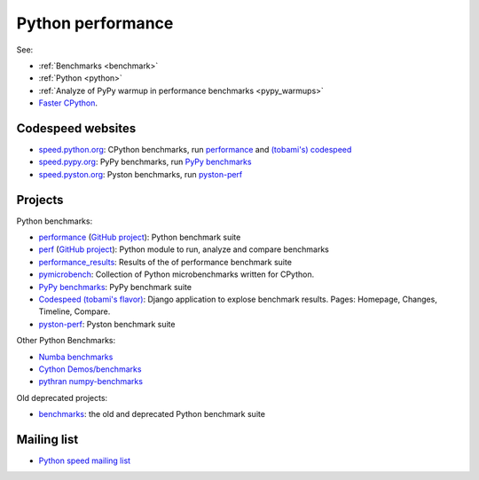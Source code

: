.. _python-perf:

++++++++++++++++++
Python performance
++++++++++++++++++

See:

* :ref:`Benchmarks <benchmark>`
* :ref:`Python <python>`
* :ref:`Analyze of PyPy warmup in performance benchmarks <pypy_warmups>`
* `Faster CPython <http://faster-cpython.readthedocs.io/>`_.

Codespeed websites
==================

* `speed.python.org <https://speed.python.org/>`_: CPython benchmarks,
  run `performance <http://pyperformance.readthedocs.io/>`_
  and `(tobami's) codespeed <https://github.com/tobami/codespeed/>`_
* `speed.pypy.org <http://speed.pypy.org/>`_: PyPy benchmarks, run
  `PyPy benchmarks <https://bitbucket.org/pypy/benchmarks>`_
* `speed.pyston.org <http://speed.pyston.org/>`_: Pyston benchmarks,
  run `pyston-perf <https://github.com/dropbox/pyston-perf>`_

Projects
========

Python benchmarks:

* `performance <http://pyperformance.readthedocs.io/>`_
  (`GitHub project <https://github.com/python/performance>`_):
  Python benchmark suite
* `perf <http://perf.readthedocs.io/>`_
  (`GitHub project <https://github.com/haypo/perf>`_):
  Python module to run, analyze and compare benchmarks
* `performance_results <https://github.com/haypo/performance_results>`_:
  Results of the of performance benchmark suite
* `pymicrobench <https://github.com/haypo/pymicrobench>`_: Collection
  of Python microbenchmarks written for CPython.
* `PyPy benchmarks <https://bitbucket.org/pypy/benchmarks>`_: PyPy benchmark
  suite
* `Codespeed (tobami's flavor) <https://github.com/tobami/codespeed/>`_:
  Django application to explose benchmark results. Pages: Homepage, Changes,
  Timeline, Compare.
* `pyston-perf <https://github.com/dropbox/pyston-perf>`_: Pyston benchmark
  suite

Other Python Benchmarks:

* `Numba benchmarks <http://numba.pydata.org/numba-benchmark/>`_
* `Cython Demos/benchmarks
  <https://github.com/cython/cython/tree/master/Demos/benchmarks>`_
* `pythran numpy-benchmarks
  <https://github.com/serge-sans-paille/numpy-benchmarks>`_

Old deprecated projects:

* `benchmarks <https://hg.python.org/benchmarks>`_:
  the old and deprecated Python benchmark suite

Mailing list
============

* `Python speed mailing list
  <https://mail.python.org/mailman/listinfo/speed>`_
